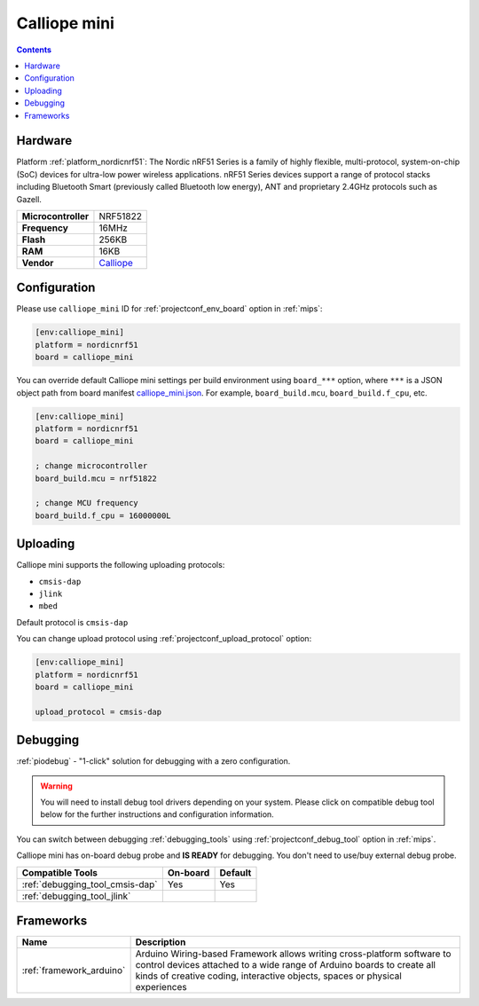 
.. _board_nordicnrf51_calliope_mini:

Calliope mini
=============

.. contents::

Hardware
--------

Platform :ref:`platform_nordicnrf51`: The Nordic nRF51 Series is a family of highly flexible, multi-protocol, system-on-chip (SoC) devices for ultra-low power wireless applications. nRF51 Series devices support a range of protocol stacks including Bluetooth Smart (previously called Bluetooth low energy), ANT and proprietary 2.4GHz protocols such as Gazell.

.. list-table::

  * - **Microcontroller**
    - NRF51822
  * - **Frequency**
    - 16MHz
  * - **Flash**
    - 256KB
  * - **RAM**
    - 16KB
  * - **Vendor**
    - `Calliope <https://calliope.cc?utm_source=platformio.org&utm_medium=docs>`__


Configuration
-------------

Please use ``calliope_mini`` ID for :ref:`projectconf_env_board` option in :ref:`mips`:

.. code-block:: ini

  [env:calliope_mini]
  platform = nordicnrf51
  board = calliope_mini

You can override default Calliope mini settings per build environment using
``board_***`` option, where ``***`` is a JSON object path from
board manifest `calliope_mini.json <https://github.com/platformio/platform-nordicnrf51/blob/master/boards/calliope_mini.json>`_. For example,
``board_build.mcu``, ``board_build.f_cpu``, etc.

.. code-block:: ini

  [env:calliope_mini]
  platform = nordicnrf51
  board = calliope_mini

  ; change microcontroller
  board_build.mcu = nrf51822

  ; change MCU frequency
  board_build.f_cpu = 16000000L


Uploading
---------
Calliope mini supports the following uploading protocols:

* ``cmsis-dap``
* ``jlink``
* ``mbed``

Default protocol is ``cmsis-dap``

You can change upload protocol using :ref:`projectconf_upload_protocol` option:

.. code-block:: ini

  [env:calliope_mini]
  platform = nordicnrf51
  board = calliope_mini

  upload_protocol = cmsis-dap

Debugging
---------

:ref:`piodebug` - "1-click" solution for debugging with a zero configuration.

.. warning::
    You will need to install debug tool drivers depending on your system.
    Please click on compatible debug tool below for the further
    instructions and configuration information.

You can switch between debugging :ref:`debugging_tools` using
:ref:`projectconf_debug_tool` option in :ref:`mips`.

Calliope mini has on-board debug probe and **IS READY** for debugging. You don't need to use/buy external debug probe.

.. list-table::
  :header-rows:  1

  * - Compatible Tools
    - On-board
    - Default
  * - :ref:`debugging_tool_cmsis-dap`
    - Yes
    - Yes
  * - :ref:`debugging_tool_jlink`
    -
    -

Frameworks
----------
.. list-table::
    :header-rows:  1

    * - Name
      - Description

    * - :ref:`framework_arduino`
      - Arduino Wiring-based Framework allows writing cross-platform software to control devices attached to a wide range of Arduino boards to create all kinds of creative coding, interactive objects, spaces or physical experiences
